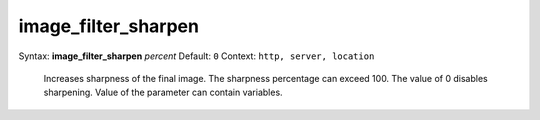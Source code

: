 ====================
image_filter_sharpen
==================== 
Syntax: **image_filter_sharpen** *percent* 
Default: ``0`` 
Context: ``http, server, location`` 

 Increases sharpness of the final image. The sharpness percentage can exceed 100. The value of 0 disables sharpening. Value of the parameter can contain variables.   
